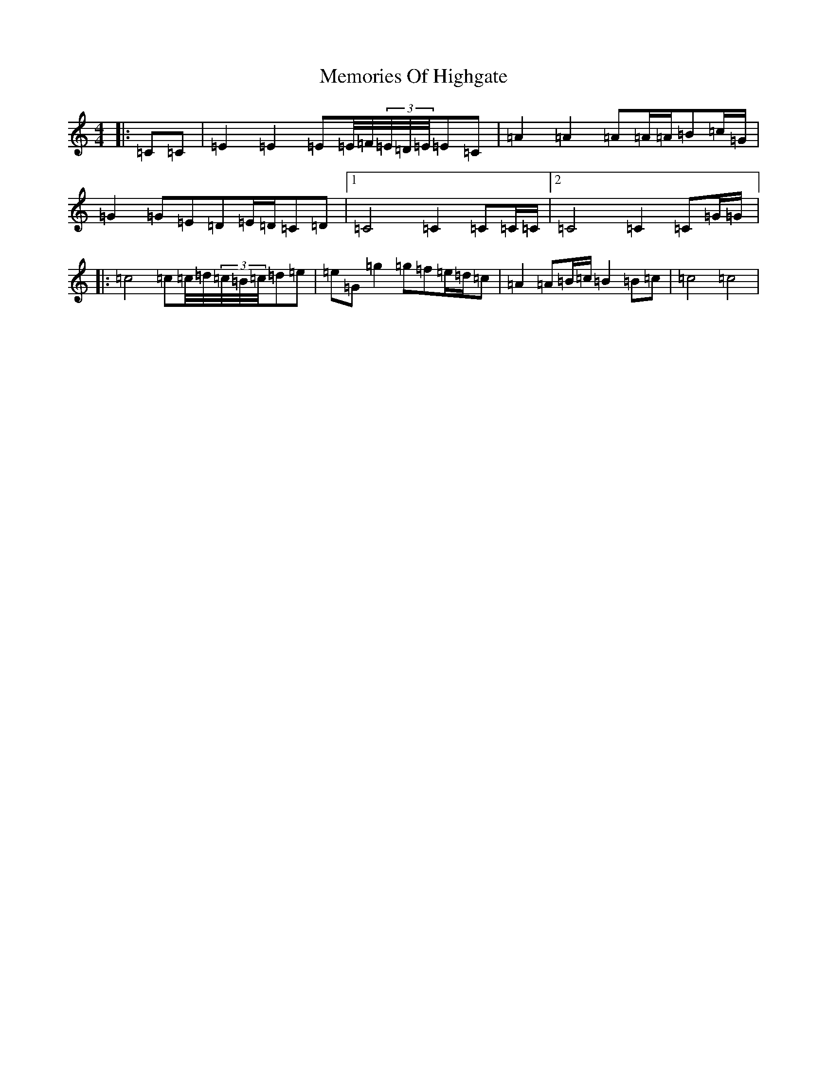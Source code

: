 X: 13902
T: Memories Of Highgate
S: https://thesession.org/tunes/9974#setting20146
R: hornpipe
M:4/4
L:1/8
K: C Major
|:=C=C|=E2=E2=E=E/4=F/4(3=E/4=D/4=E/4=E=C|=A2=A2=A=A/2=A/2=B=c/2=G/2|=G2=G=E=D=E/2=D/2=C=D|1=C4=C2=C=C/2=C/2|2=C4=C2=C=G/2=G/2|:=c4=c=c/4=d/4(3=c/4=B/4=c/4=d=e|=e=G=g2=g=f=e/2=d/2=c|=A2=A=B/2=c/2=B2=B=c|=c4=c4|